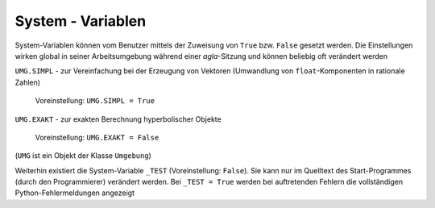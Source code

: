 
System - Variablen
==================

System-Variablen können vom Benutzer mittels  der Zuweisung von ``True`` bzw. ``False`` gesetzt werden. 
Die Einstellungen wirken global in seiner Arbeitsumgebung während einer *agla*-Sitzung und können 
beliebig oft verändert werden

``UMG.SIMPL`` - zur Vereinfachung bei der Erzeugung von Vektoren (Umwandlung von ``float``-Komponenten in rationale Zahlen)

    Voreinstellung: ``UMG.SIMPL = True``
	
``UMG.EXAKT`` - zur exakten Berechnung hyperbolischer Objekte

    Voreinstellung: ``UMG.EXAKT = False``
	
(``UMG`` ist ein Objekt der Klasse ``Umgebung``)	
	
Weiterhin existiert die System-Variable ``_TEST`` (Voreinstellung: ``False``). Sie kann nur im Quelltext 
des Start-Programmes (durch den Programmierer) verändert werden. Bei ``_TEST = True`` werden bei auftretenden 
Fehlern die vollständigen Python-Fehlermeldungen angezeigt 